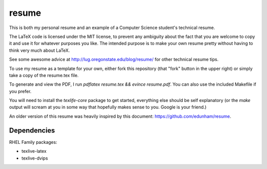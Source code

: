 ======
resume
======

This is both my personal resume and an example of a Computer Science student's technical resume. 

The LaTeX code is licensed under the MIT license, to prevent any ambiguity about the fact that you are welcome to copy it and use it for whatever purposes you like. The intended purpose is to make your own resume pretty without having to think very much about LaTeX. 

See some awesome advice at http://lug.oregonstate.edu/blog/resume/ for other technical resume tips. 

To use my resume as a template for your own, either fork this repository (that "fork" button in the upper right) or simply take a copy of the resume.tex file. 

To generate and view the PDF, I run `pdflatex resume.tex && evince resume.pdf`. You can also use the included Makefile if you prefer.

You will need to install the `texlife-core` package to get started, everything else should be self explanatory (or the `make` output will scream at you in some way that hopefully makes sense to you. Google is your friend.)

An older version of this resume was heavily inspired by this document: https://github.com/edunham/resume.

Dependencies
------------

RHEL Family packages:

* texlive-latex
* texlive-dvips

